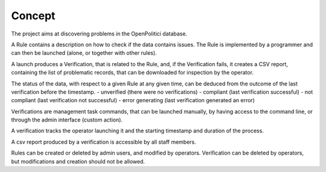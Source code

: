 Concept
=======

The project aims at discovering problems in the OpenPolitici database.

A Rule contains a description on how to check if the data contains issues.
The Rule is implemented by a programmer and can then be launched (alone, or together with other rules).

A launch produces a Verification, that is related to the Rule, and, if the Verification fails, it creates a CSV report,
containing the list of problematic records, that can be downloaded for inspection by the operator.

The status of the data, with respect to a given Rule at any given time,
can be deduced from the outcome of the last verification before the timestamp.
- unverified (there were no verifications)
- compliant (last verification successful)
- not compliant (last verification not successful)
- error generating (last verification generated an error)

Verifications are management task commands, that can be launched manually,
by having access to the command line, or through the admin interface (custom action).

A verification tracks the operator launching it and the starting timestamp and duration of the process.

A csv report produced by a verification is accessible by all staff members.

Rules can be created or deleted by admin users, and modified by operators.
Verification can be deleted by operators, but modifications and creation should not be allowed.


